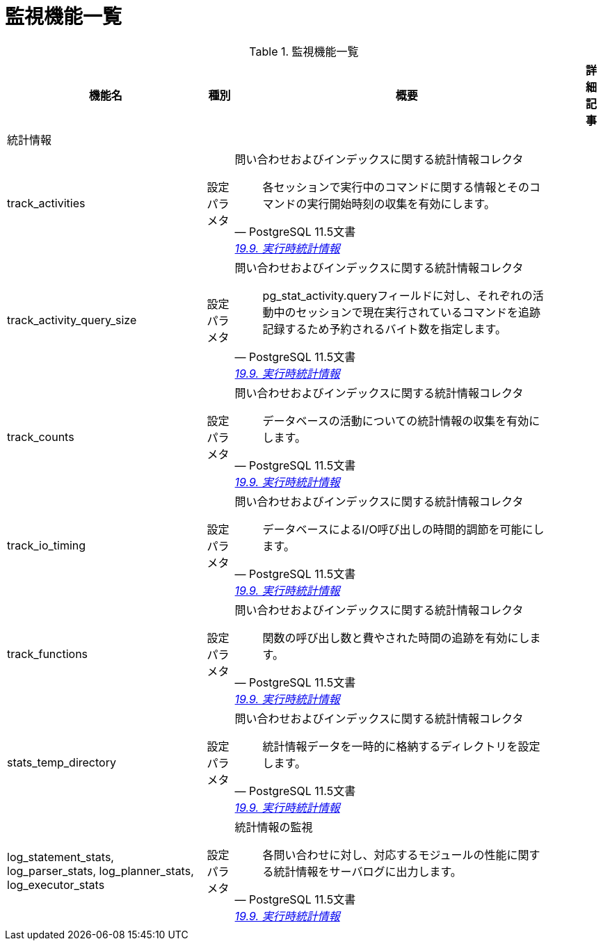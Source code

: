 = 監視機能一覧

.監視機能一覧
[options="header,autowidth",stripes=hover]
|===
|機能名 |種別 |概要 |詳細記事

|統計情報
|
|
|

|track_activities
|設定パラメタ
a|問い合わせおよびインデックスに関する統計情報コレクタ
[quote, PostgreSQL 11.5文書, 'https://www.postgresql.jp/document/11/html/runtime-config-statistics.html[19.9. 実行時統計情報]']
____
各セッションで実行中のコマンドに関する情報とそのコマンドの実行開始時刻の収集を有効にします。 
____
|

|track_activity_query_size
|設定パラメタ
a|問い合わせおよびインデックスに関する統計情報コレクタ
[quote, PostgreSQL 11.5文書, 'https://www.postgresql.jp/document/11/html/runtime-config-statistics.html[19.9. 実行時統計情報]']
____
pg_stat_activity.queryフィールドに対し、それぞれの活動中のセッションで現在実行されているコマンドを追跡記録するため予約されるバイト数を指定します。
____
|

|track_counts
|設定パラメタ
a|問い合わせおよびインデックスに関する統計情報コレクタ
[quote, PostgreSQL 11.5文書, 'https://www.postgresql.jp/document/11/html/runtime-config-statistics.html[19.9. 実行時統計情報]']
____
データベースの活動についての統計情報の収集を有効にします。 
____
|

|track_io_timing
|設定パラメタ
a|問い合わせおよびインデックスに関する統計情報コレクタ
[quote, PostgreSQL 11.5文書, 'https://www.postgresql.jp/document/11/html/runtime-config-statistics.html[19.9. 実行時統計情報]']
____
データベースによるI/O呼び出しの時間的調節を可能にします。 
____
|

|track_functions
|設定パラメタ
a|問い合わせおよびインデックスに関する統計情報コレクタ
[quote, PostgreSQL 11.5文書, 'https://www.postgresql.jp/document/11/html/runtime-config-statistics.html[19.9. 実行時統計情報]']
____
関数の呼び出し数と費やされた時間の追跡を有効にします。
____
|

|stats_temp_directory
|設定パラメタ
a|問い合わせおよびインデックスに関する統計情報コレクタ
[quote, PostgreSQL 11.5文書, 'https://www.postgresql.jp/document/11/html/runtime-config-statistics.html[19.9. 実行時統計情報]']
____
統計情報データを一時的に格納するディレクトリを設定します。 
____
|

|log_statement_stats, log_parser_stats, log_planner_stats, log_executor_stats
|設定パラメタ
a|統計情報の監視
[quote, PostgreSQL 11.5文書, 'https://www.postgresql.jp/document/11/html/runtime-config-statistics.html[19.9. 実行時統計情報]']
____
各問い合わせに対し、対応するモジュールの性能に関する統計情報をサーバログに出力します。
____
|

|
|
|
|
|===
